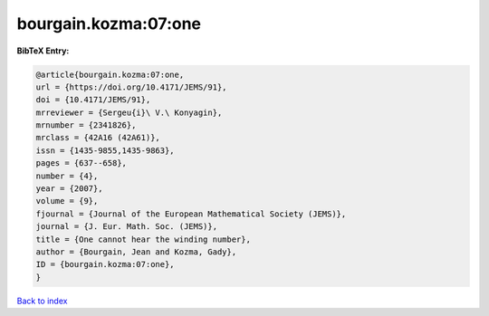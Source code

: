 bourgain.kozma:07:one
=====================

.. :cite:t:`bourgain.kozma:07:one`

.. bibliography:: ../../All.bib

**BibTeX Entry:**

.. code-block:: bibtex

   @article{bourgain.kozma:07:one,
   url = {https://doi.org/10.4171/JEMS/91},
   doi = {10.4171/JEMS/91},
   mrreviewer = {Sergeu{i}\ V.\ Konyagin},
   mrnumber = {2341826},
   mrclass = {42A16 (42A61)},
   issn = {1435-9855,1435-9863},
   pages = {637--658},
   number = {4},
   year = {2007},
   volume = {9},
   fjournal = {Journal of the European Mathematical Society (JEMS)},
   journal = {J. Eur. Math. Soc. (JEMS)},
   title = {One cannot hear the winding number},
   author = {Bourgain, Jean and Kozma, Gady},
   ID = {bourgain.kozma:07:one},
   }

`Back to index <../index>`_
